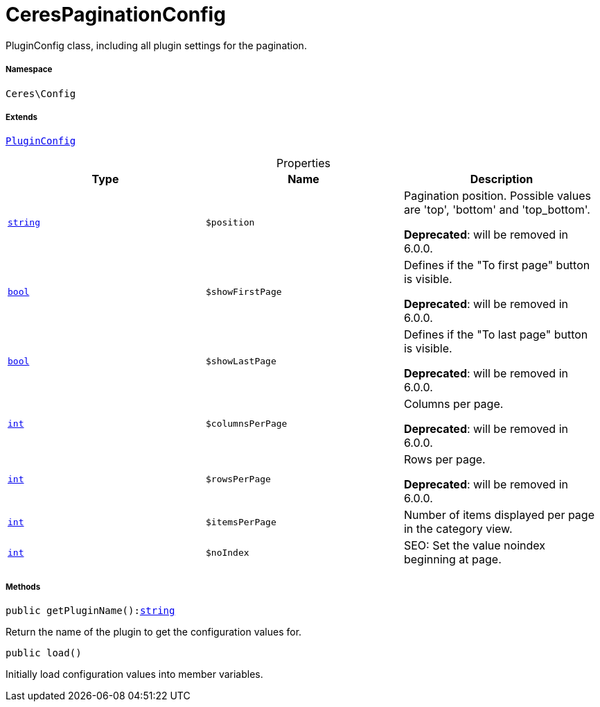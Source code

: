 :table-caption!:
:example-caption!:
:source-highlighter: prettify
:sectids!:
[[ceres__cerespaginationconfig]]
= CeresPaginationConfig

PluginConfig class, including all plugin settings for the pagination.



===== Namespace

`Ceres\Config`

===== Extends
xref:stable7@interface::Webshop.adoc#webshop_helpers_pluginconfig[`PluginConfig`]




.Properties
|===
|Type |Name |Description

|link:http://php.net/string[`string`^]
a|`$position`
|Pagination position. Possible values are 'top', 'bottom' and 'top_bottom'.

    
*Deprecated*: will be removed in 6.0.0.|link:http://php.net/bool[`bool`^]
a|`$showFirstPage`
|Defines if the "To first page" button is visible.

    
*Deprecated*: will be removed in 6.0.0.|link:http://php.net/bool[`bool`^]
a|`$showLastPage`
|Defines if the "To last page" button is visible.

    
*Deprecated*: will be removed in 6.0.0.|link:http://php.net/int[`int`^]
a|`$columnsPerPage`
|Columns per page.

    
*Deprecated*: will be removed in 6.0.0.|link:http://php.net/int[`int`^]
a|`$rowsPerPage`
|Rows per page.

    
*Deprecated*: will be removed in 6.0.0.|link:http://php.net/int[`int`^]
a|`$itemsPerPage`
|Number of items displayed per page in the category view.|link:http://php.net/int[`int`^]
a|`$noIndex`
|SEO: Set the value noindex beginning at page.
|===


===== Methods

[source%nowrap, php, subs=+macros]
[#getpluginname]
----

public getPluginName():link:http://php.net/string[string^]

----





Return the name of the plugin to get the configuration values for.

[source%nowrap, php, subs=+macros]
[#load]
----

public load()

----





Initially load configuration values into member variables.


